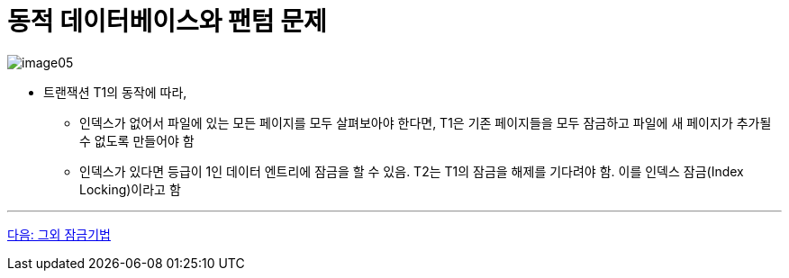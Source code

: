= 동적 데이터베이스와 팬텀 문제

image:./images/image05.png[]

* 트랜잭션 T1의 동작에 따라,
** 인덱스가 없어서 파일에 있는 모든 페이지를 모두 살펴보아야 한다면, T1은 기존 페이지들을 모두 잠금하고 파일에 새 페이지가 추가될 수 없도록 만들어야 함
** 인덱스가 있다면 등급이 1인 데이터 엔트리에 잠금을 할 수 있음. T2는 T1의 잠금을 해제를 기다려야 함. 이를 인덱스 잠금(Index Locking)이라고 함

---

link:./29_another_lock.adoc[다음: 그외 잠금기법]
